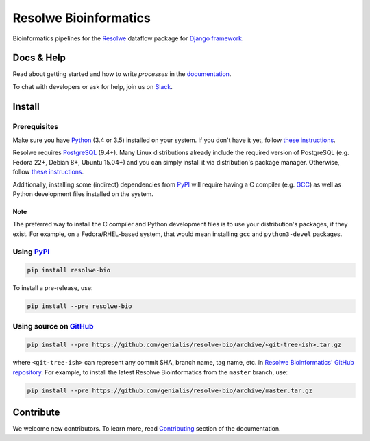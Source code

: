 ======================
Resolwe Bioinformatics
======================

|build| |coverage| |docs| |pypi_version| |pypi_pyversions|

.. |build| image:: https://ci.genialis.com/buildStatus/icon?job=genialis-github/resolwe-bio/master
    :target: https://ci.genialis.com/job/genialis-github/job/resolwe-bio/job/master/
    :alt: Build Status

.. |coverage| image:: https://img.shields.io/codecov/c/github/genialis/resolwe-bio/master.svg
    :target: http://codecov.io/github/genialis/resolwe-bio?branch=master
    :alt: Coverage Status

.. |docs| image:: https://readthedocs.org/projects/resolwe-bio/badge/?version=latest
    :target: http://resolwe-bio.readthedocs.io/
    :alt: Documentation Status

.. |pypi_version| image:: https://img.shields.io/pypi/v/resolwe-bio.svg
    :target: https://pypi.python.org/pypi/resolwe-bio
    :alt: Version on PyPI

.. |pypi_pyversions| image:: https://img.shields.io/pypi/pyversions/resolwe-bio.svg
    :target: https://pypi.python.org/pypi/resolwe-bio
    :alt: Supported Python versions

.. |pypi_downloads| image:: https://img.shields.io/pypi/dm/resolwe-bio.svg
    :target: https://pypi.python.org/pypi/resolwe-bio
    :alt: Number of downloads from PyPI

Bioinformatics pipelines for the Resolwe_ dataflow package for `Django
framework`_.

.. _Resolwe: https://github.com/genialis/resolwe
.. _Django framework: https://www.djangoproject.com/


Docs & Help
===========

Read about getting started and how to write `processes` in the documentation_.

To chat with developers or ask for help, join us on Slack_.

.. _documentation: http://resolwe-bio.readthedocs.io/
.. _Slack: http://resolwe.slack.com/


Install
=======

Prerequisites
-------------

Make sure you have Python_ (3.4 or 3.5) installed on your system. If you don't
have it yet, follow `these instructions
<https://docs.python.org/3/using/index.html>`__.

Resolwe requires PostgreSQL_ (9.4+). Many Linux distributions already include
the required version of PostgreSQL (e.g. Fedora 22+, Debian 8+, Ubuntu 15.04+)
and you can simply install it via distribution's package manager.
Otherwise, follow `these instructions
<https://wiki.postgresql.org/wiki/Detailed_installation_guides>`__.

Additionally, installing some (indirect) dependencies from PyPI_ will require
having a C compiler (e.g. GCC_) as well as Python development files installed
on the system.

Note
^^^^

The preferred way to install the C compiler and Python development files is to
use your distribution's packages, if they exist. For example, on a
Fedora/RHEL-based system, that would mean installing ``gcc`` and
``python3-devel`` packages.

.. _Python: https://www.python.org/
.. _PostgreSQL: http://www.postgresql.org/
.. _PyPi: https://pypi.python.org/
.. _GCC: https://gcc.gnu.org/

Using PyPI_
-----------

.. code::

    pip install resolwe-bio

To install a pre-release, use:

.. code::

    pip install --pre resolwe-bio

Using source on GitHub_
-----------------------

.. code::

   pip install --pre https://github.com/genialis/resolwe-bio/archive/<git-tree-ish>.tar.gz

where ``<git-tree-ish>`` can represent any commit SHA, branch name, tag name,
etc. in `Resolwe Bioinformatics' GitHub repository`_. For example, to install
the latest Resolwe Bioinformatics from the ``master`` branch, use:

.. code::

   pip install --pre https://github.com/genialis/resolwe-bio/archive/master.tar.gz

.. _`Resolwe Bioinformatics' GitHub repository`: https://github.com/genialis/resolwe-bio/
.. _GitHub: `Resolwe Bioinformatics' GitHub repository`_


Contribute
==========

We welcome new contributors. To learn more, read Contributing_ section of the
documentation.

.. _Contributing: http://resolwe-bio.readthedocs.io/en/latest/contributing.html

